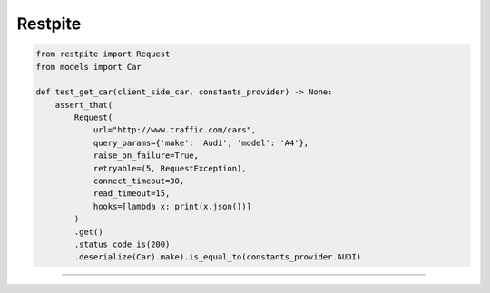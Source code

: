 ========
Restpite
========


.. image:: https://img.shields.io/pypi/v/restpite.svg
        :target: https://pypi.python.org/pypi/restpite

.. image:: https://travis-ci.com/symonk/restpite.svg?branch=master
        :target: https://travis-ci.com/symonk/restpite

.. image:: https://readthedocs.org/projects/restpite/badge/?version=latest
        :target: https://restpite.readthedocs.io/en/latest/?badge=latest
        :alt: Documentation Status


.. image:: https://pyup.io/repos/github/symonk/restpite/shield.svg
     :target: https://pyup.io/account/repos/github/symonk/restpite/
     :alt: Updates

.. code-block:: python

    from restpite import Request
    from models import Car

    def test_get_car(client_side_car, constants_provider) -> None:
        assert_that(
            Request(
                url="http://www.traffic.com/cars",
                query_params={'make': 'Audi', 'model': 'A4'},
                raise_on_failure=True,
                retryable=(5, RequestException),
                connect_timeout=30,
                read_timeout=15,
                hooks=[lambda x: print(x.json())]
            )
            .get()
            .status_code_is(200)
            .deserialize(Car).make).is_equal_to(constants_provider.AUDI)

----
